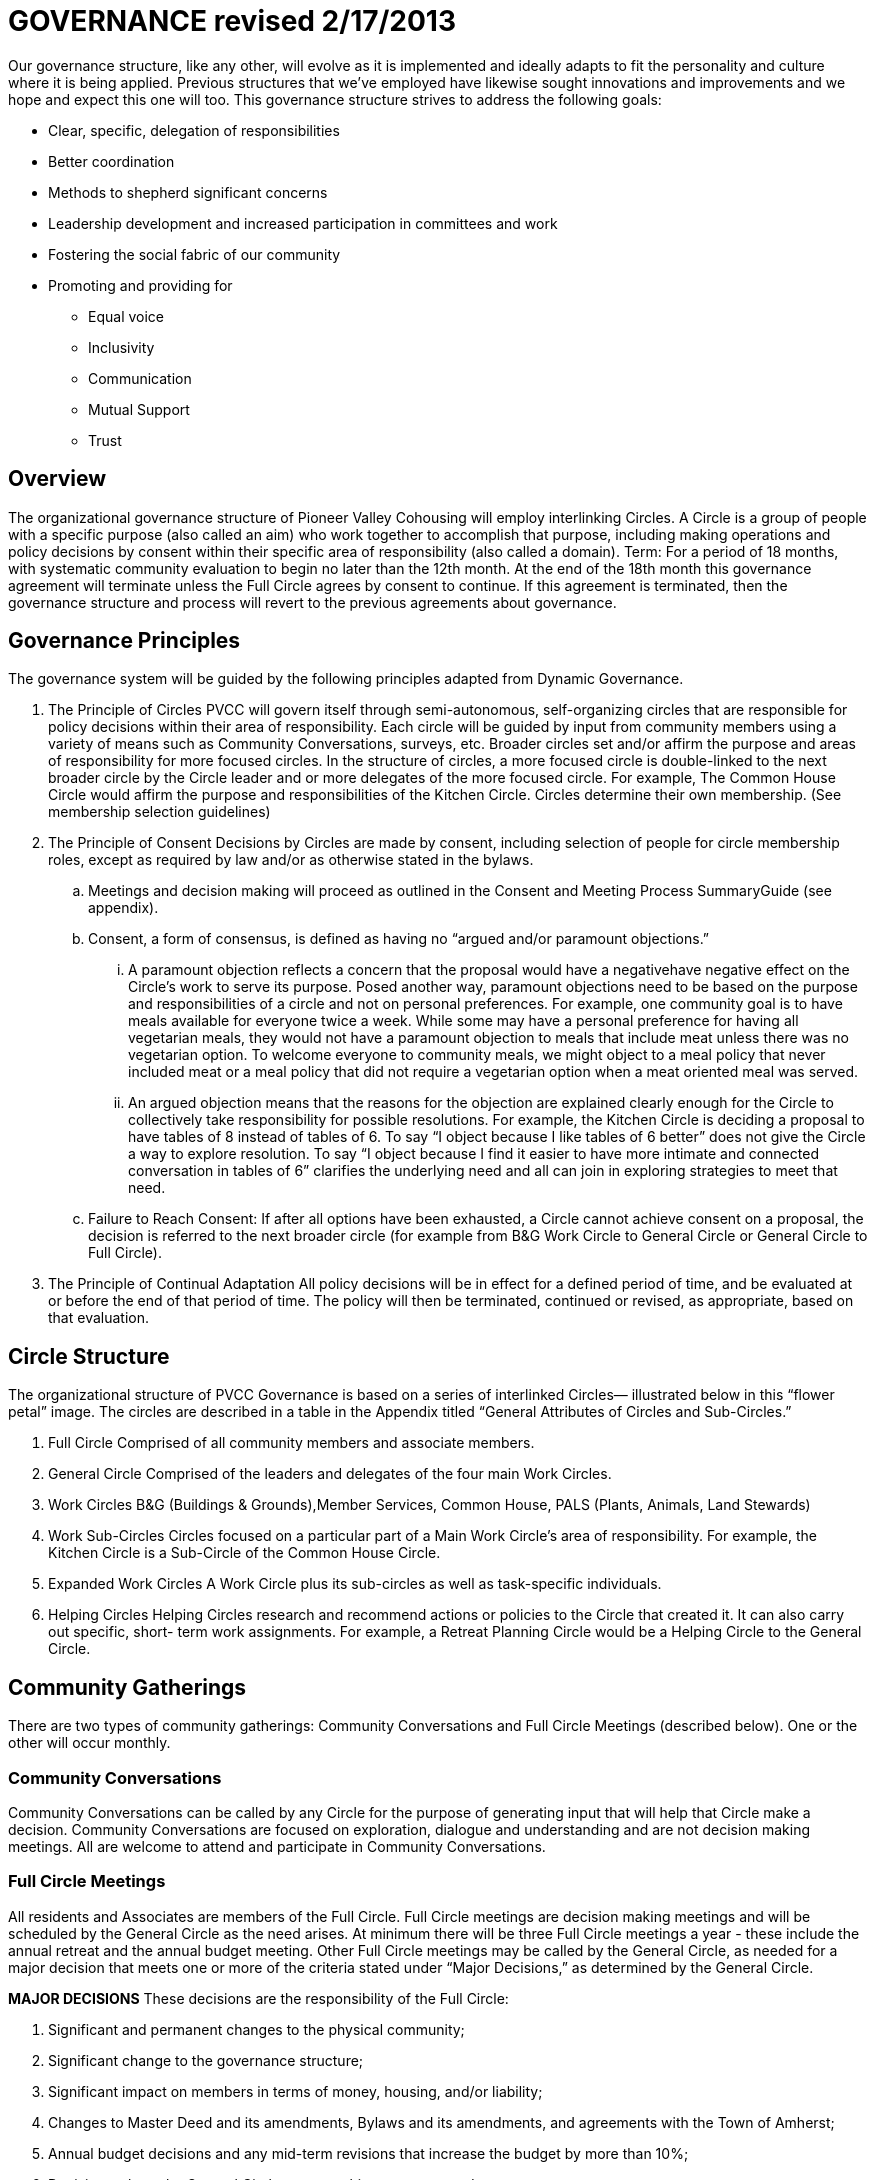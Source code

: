# GOVERNANCE revised 2/17/2013

Our governance structure, like any other, will evolve as it is implemented and ideally adapts to fit the personality and culture where it is being applied. Previous structures that we’ve employed have likewise sought innovations and improvements and we hope and expect this one will too. This governance structure strives to address the following goals:

* Clear, specific, delegation of responsibilities
* Better coordination
* Methods to shepherd significant concerns
* Leadership development and increased participation in committees and work
* Fostering the social fabric of our community
* Promoting and providing for
** Equal voice
** Inclusivity
** Communication
** Mutual Support
** Trust

## Overview

The organizational governance structure of Pioneer Valley Cohousing will employ interlinking Circles. A Circle is a group of people with a specific purpose (also called an aim) who work together to accomplish that purpose, including making operations and policy decisions by consent within their specific area of responsibility (also called a domain). Term: For a period of 18 months, with systematic community evaluation to begin no later than the 12th month. At the end of the 18th month this governance agreement will terminate unless the Full Circle agrees by consent to continue. If this agreement is terminated, then the governance structure and process will revert to the previous agreements about governance.

## Governance Principles

The governance system will be guided by the following principles adapted from Dynamic Governance.

. The Principle of Circles PVCC will govern itself through semi-autonomous, self-organizing circles that are responsible for policy decisions within their area of responsibility. Each circle will be guided by input from community members using a variety of means such as Community Conversations, surveys, etc. Broader circles set and/or affirm the purpose and areas of responsibility for more focused circles. In the structure of circles, a more focused circle is double-linked to the next broader circle by the Circle leader and or more delegates of the more focused circle. For example, The Common House Circle would affirm the purpose and responsibilities of the Kitchen Circle. Circles determine their own membership. (See membership selection guidelines)
. The Principle of Consent Decisions by Circles are made by consent, including selection of people for circle membership roles, except as required by law and/or as otherwise stated in the bylaws.
  .. Meetings and decision making will proceed as outlined in the Consent and Meeting Process SummaryGuide (see appendix).
  .. Consent, a form of consensus, is defined as having no “argued and/or paramount objections.”
    ... A paramount objection reflects a concern that the proposal would have a negativehave negative effect on the Circle’s work to serve its purpose. Posed another way, paramount objections need to be based on the purpose and responsibilities of a circle and not on personal preferences. For example, one community goal is to have meals available for everyone twice a week. While some may have a personal preference for having all vegetarian meals, they would not have a paramount objection to meals that include meat unless there was no vegetarian option. To welcome everyone to community meals, we might object to a meal policy that never included meat or a meal policy that did not require a vegetarian option when a meat oriented meal was served.
    ... An argued objection means that the reasons for the objection are explained clearly enough for the Circle to collectively take responsibility for possible resolutions. For example, the Kitchen Circle is deciding a proposal to have tables of 8 instead of tables of 6. To say “I object because I like tables of 6 better” does not give the Circle a way to explore resolution. To say “I object because I find it easier to have more intimate and connected conversation in tables of 6” clarifies the underlying need and all can join in exploring strategies to meet that need.
  .. Failure to Reach Consent: If after all options have been exhausted, a Circle cannot achieve consent on a proposal, the decision is referred to the next broader circle (for example from B&G Work Circle to General Circle or General Circle to Full Circle).
. The Principle of Continual Adaptation All policy decisions will be in effect for a defined period of time, and be evaluated at or before the end of that period of time. The policy will then be terminated, continued or revised, as appropriate, based on that evaluation.

## Circle Structure

The organizational structure of PVCC Governance is based on a series of interlinked Circles— illustrated below in this “flower petal” image. The circles are described in a table in the Appendix titled “General Attributes of Circles and Sub-Circles.”

. Full Circle Comprised of all community members and associate members. 
. General Circle Comprised of the leaders and delegates of the four main Work Circles. 
. Work Circles B&G (Buildings & Grounds),Member Services, Common House, PALS (Plants, Animals, Land Stewards) 
. Work Sub-Circles Circles focused on a particular part of a Main Work Circle’s area of responsibility. For example, the Kitchen Circle is a Sub-Circle of the Common House Circle. 
. Expanded Work Circles A Work Circle plus its sub-circles as well as task-specific individuals. 
. Helping Circles Helping Circles research and recommend actions or policies to the Circle that created it. It can also carry out specific, short- term work assignments. For example, a Retreat Planning Circle would be a Helping Circle to the General Circle.

## Community Gatherings

There are two types of community gatherings: Community Conversations and Full Circle Meetings (described below). One or the other will occur monthly.

### Community Conversations

Community Conversations can be called by any Circle for the purpose of generating input that will help that Circle make a decision. Community Conversations are focused on exploration, dialogue and understanding and are not decision making meetings. All are welcome to attend and participate in Community Conversations.

### Full Circle Meetings

All residents and Associates are members of the Full Circle. Full Circle meetings are decision making meetings and will be scheduled by the General Circle as the need arises. At minimum there will be three Full Circle meetings a year - these include the annual retreat and the annual budget meeting. Other Full Circle meetings may be called by the General Circle, as needed for a major decision that meets one or more of the criteria stated under “Major Decisions,” as determined by the General Circle.

**MAJOR DECISIONS** These decisions are the responsibility of the Full Circle:

. Significant and permanent changes to the physical community; 
. Significant change to the governance structure; 
. Significant impact on members in terms of money, housing, and/or liability; 
. Changes to Master Deed and its amendments, Bylaws and its amendments, and agreements with the Town of Amherst; 
. Annual budget decisions and any mid-term revisions that increase the budget by more than 10%; 
. Decisions where the General Circle cannot achieve consent; and 
. Decisions of the General Circle that have been appealed by three or more individuals, no two from the same household. 

_Note:_ non-property owners may not object to budget decisions.

## Expanded Work Circles

Each Work Circle may have one or more Sub-Circles and/or Helping Circles, as well as individuals who do specific tasks but who is not a member of the Work Circle (for example, someone may be the bike room coordinator and connected to the Common House Circle but not participate in that Circle’s meetings).

All the associated groups and individuals connected to a Circle comprise its Expanded Work Circle. For example, the Common House Expanded Work Circle includes the Kitchen Committee, Cook Teams, Ad Hoc Library committee, Guest Room scheduler, etc.

Meetings may be called between and among these entities as relevant, i.e. Kitchen Committee and Cooks may meet; CH Committee may meet with all the basement coordinators to discuss new ideas for reorganizing that space, and so on. The purpose, area of responsibility, and evaluation will be determined specifically for each meeting.

## General Framework of All Circles

Membership Core members of a circle are individualsthose who carry out the responsibilities of that circle and who regularly attend meetings as set by the circle.* Affiliated Task Individuals There are other individuals who carry out tasks related to a particular Circle but are not core members of that circle. They are part of their relevant Expanded Work Circle.* Meeting Frequency Circles determine their own meeting frequency.* Purpose (Aim) To meet community needs by providing community services within their area of responsibility in ways that are effective, efficient and transparent.* Area of Responsibility (Domain) Is composed of the Ppolicies, operations, and budget of this Circle. Each establishes or confirms the purpose, area of responsibility and leadership selection of sub-circles. They call for Community Conversations and conduct other information gathering as needed to inform decisions that need greater input.* Evaluation (Measure) Minutes produced and posted for community access. Evaluation at conclusion of each meeting. Annual self-evaluation and by broader Circle. Periodic evaluations of specific projects according to their purposes (for example: are we achieving our intention of having 2 meals a week?).

### Criteria for Circle Membership

To ensure well-run productive Circles, every Circle will have a defined membership of individuals who agree to follow these best practices:

* attend Circle meetings regularly 
* inform the Circle Secretary if you will be absent
* carry out the Circle’s work in between meetings 
* make an effort to resolve interpersonal conflicts that occur within the Circle upon request of the Circle 

Each Circle can set additional criteria as long as they are clear and transparent and relevant to the Circle’s area of responsibility. 

The intention of the circle is to be inclusive and welcoming, balanced with the responsibility to respect and commit to the circle's forward progress. Therefore, new members may be asked to “get up to speed” by talking or working with a member between meetings so as not to slow down the work of the circle. 

No one may be denied membership in a Circle or asked to leave a Circle on the basis of personal preferences. 

If a member is having difficulty meeting the criteria, the Circle may initiate a respectful and open-minded conversation to understand what is going on for the member. If the member is not able to meet the Circle’s agreements, s/he may be asked to resign from Circle membership.

Non-Circle Members Attending Circle Meetings Community members are welcome to attend any Circle's meetings. Non-Circle members can always participate in a meeting's opening and closing go-rounds. Circles will reserve up to 15 minutes near the beginning of a Circle meeting to hear any community concern. The Circle may choose to invite anyone to present or comment on any topic at any time.

### Circle Member Roles

Circle Leader:: The Circle leader is selected by their Circle and confirmed by the next broader circle. Their role is to oversee operations of their Circle. The Circle leader is a member of both their Circle and the next broader Circle. The leader may make time-sensitive decisions without being authorized to do so by their Circle; those decisions must be reviewed at the next Circle meeting.

Facilitator:: A facilitator is selected by each circle to conduct circle meetings, provide leadership in decision- making, support listening and mutual understanding, and ensure that the circle is functioning based on the principles and methods of Dynamic Governance. The facilitator role can be rotated among members.

Secretary:: Each circle selects an administrative secretary to manage the affairs of the circle and perform tasks related to its functioning: such as arranging and announcing circle meetings, preparing the agenda in consultation with other Circle members, distributing study materials and proposals, taking minutes or ensuring that minutes are taken, distributing minutes, and performing any other tasks assigned by the Circle. As the keeper of the records, the Secretary interprets policies when questions arise.

Logbook Keeper:: A logbook keeper is selected by the Circle to maintain the circle logbook (see Logbook below). Depending on the size of the circle and the complexity of its work, the role of the logbook keeper may be combined with that of the Secretary.

Delegate(s):: Each Circle selects one or more delegates, other than the Circle leader, to participate in the next broader circle. Delegates participate as full members in both circles. A delegate cannot be the same person as the Circle leader.

With the exception of the Circle leader and the delegate(s) any member may fill more than one role, and roles may be combined.

Any selected role person may appoint a substitute to cover a temporary absence or a substitute may be made by the facilitator, secretary or Circle leader.

### Logbook

Each circle will create and maintain a logbook accessible to the full community that includes but is not limited to a) the circle’s purpose, policy decisions and meeting minutes; and b) any other documents that record the Circle’s activities and plans.

### Ongoing Learning

Each Circle is responsible for the ongoing learning of its members in three areas: communication/interpersonal relationships, governance structure/meeting and work processes and work content (as in finances in a Finance Committee and equipment repair in Buildings & Grounds). The General Circle is responsible for community-wide skill building and education.

### Everyone has a Voice

How Individuals influence Decisions made by a Circle (see diagram of Feedback Loops)

*Both-And* The aim is to both maintain the integrity of Circles to make decisions within their area of responsibility and have appropriate community input on those decisions.

#### Input Process

A question comes to a Circle -- it may decide the question, research it, survey community members, or send the question to another Circle for input or decision. A Circle may appoint a Helping Circle to research the question and make a recommendation. For example, the Egg Chicken Club can appoint an ad hoc “Expansion Committee” to research the issue and come back to the Club with a recommendation. A Circle can ask for time in a Community Conversation to generate more input. These Community Conversations will be held monthly (or more or less as needed) with dates predetermined annually. In addition, any individual can give input to any Circle member. Any individual can request to be heard by any Circle that they are not a member of. All Circle meeting minutes will be publicly available.

#### Appeal Process

Any individual may appeal any decision made by any Circle. That appeal will first be heard by the Circle(s) to which the individual belongs. If that Circle agrees with the appeal, they will send selected delegates to the Circle which made the decision. These delegates will temporarily join the Circle that made the original decision for the purpose of confirming, rejecting or amending the decision in question.

Alternatively, three individuals, no two from the same house, can appeal any decision to the circle that made the decision. To facilitate a timely response and avoid holding up a decision, the following process is recommended:  

Those appealing will go to the circle that made the decision, in order to confirm or amend that decision (in one session); if not successful in that session, those with concerns along with circle delegates seek assistance from Care and Counsel to get resolution (within two sessions). 

If that is not successful, it moves to the next broader circle.

## Evaluation / Measure

How we will evaluate this Governance Agreement.

* Frequency of Circle Meetings
* Attendance of Circle Members
* Record of Circle Meetings (Minutes)* Availability of Minutes to all community members
* Summary of policy decisions that have been made in the period
* Survey of Satisfaction with those decisions
* Summary of objections that arose and how they were processed
* Evaluations in each Circle and in the Full Circle (General Meeting) - what went well, what could have been improved, suggestions for improvement
* Effectiveness: are decisions getting made, is the community functioning as well or better than before?* Efficiency:is the speed with which decisions & actions are taken appropriate to the decisions or actions?* Transparency is there easy community access to information about the decisions made by the Circle?* Consent decision in a Full Circle: Are there objections to continuing the experiment?

## Proposal for Implementation

Implementation Assistance The Governance Group will become the DG Implementation Circle, an ad hoc helping circle of the General Circle. Amendment approved at February 10 GM: The Implementation Helping Circle will be a defined size (6-8), with a selection process based on criteria for what the job would be, with the whole community involved in the decision on membership.1

Its purpose is to support the implementation of the proposal. Its areas of responsibility are a) training with all Circles until such time as the General Circle is working effectively and can take on serving the other Circles, b) education of the full community and c) creating and/or improving support systems (documentation, facilitation, evaluation, etc.).

Process for Selecting Work Circle Representatives Each of the four Work Circles will have a meeting open to all community members. The agenda will be to a) state the purpose & area of responsibility of the Circle, b) identify who is willing to serve as core Circle members, c) review the roles of leader and delegate, d) identify the qualities desired in each, e) select leader and delegate from among the core members, f) and set a next meeting time.

All community members in attendance will be invited to nominate and give input on candidates; final decision will be made by those members who are part of the Expanded Work Circle. For example, the Expanded Common House Work Circle includes individuals who have regular work responsibility related to the Common House – kitchen committee, clean teams, meals bookkeeping, guest room calendar, etc. After the selection process, if needed, a debrief will be offered which allows members to hear from each other and, if requested, to help a member or members find support for other ways of contributing or building skill in preparation for future leadership opportunities.

Initial Meeting of Work Circles Each Circle will select a secretary and a facilitator or facilitation system. The secretary does not need to be the note keeper for each meeting but is responsible for maintaining circle communication and documentation, including meeting minutes.

Affirming Circle Representatives Once the leaders and delegates of the four Work Circles have been identified, there will be a meeting of the Full Circle (General Meeting) which will a) confirm the composition of the General Circle, and b) present a relevant skills building training session (see list below). Work Circles will then set and/or confirm the structure of their sub-circles and their purposes, areas of responsibility, and membership.

## Responsibilities of the Governance Implementation Circle
* Support ongoing education in all aspects of PVC Governance as needed;
* Assist in creating systems for recording minutes and making them accessible to all through Internet tools such as Google Drive;
* Serve, at the General Circle’s direction, to identify and organize additional needed training for Circles and/or for individual roles (facilitator, secretary, etc); and to recommend organizational design improvements;
* Help organize other skill building activities to strengthen the community’s governance process, regardless of the form of governance employed. This could include: minute taking, documentation system, facilitation, evaluation, reflective listening, and nonviolent communication.

_Criteria considered on the February 10th General Meeting includes: 2 hours / week available; knowledge of DG and this particular incarnation of it; High skill & tolerance for lots of meetings; energetic about PVC Governance; knowledgeable about community, plus newer community members; good listeners, empathy skills; able to discern the problem; good interpersonal skills; identify concerns, process them effectively; good teachers / trainers_

## PROPOSAL APPENDIX

. Consent and Meeting Process Summary Guide
.. Consent Decision-Making Summary (Side A)
.. Selection & Meeting Process Summary (Side B)
. Organizational Structure (Flower Picture)
.. Generic Circle Image
.. Proposed Circles for PVC
. General Attributes Circles and Sub-Circles (Table)

## SUPPORTING DOCUMENT

(Informational only; not part of proposal)

### CHALLENGES OF CURRENT SYSTEM

* It depends on the capacity of burning souls to bring a change process to conclusion before they burn out with the lack of a supportive organizational structure. For many, this dampens the motivation to propose improvements for our community.
* When someone with a good idea is not the “appropriate” person to be the burning soul, the idea is unlikely to move forward
* There is little connection among committees and between committees and the general meeting
* We don’t have easy access to current information such as community agreements and committee minutes
* We’ve developed a culture against making decisions - new ones take too much energy and old ones are hard to change and rarely evaluated
* Knowing how hard it is to change our decisions means the stakes are very high when we make them
* Leadership is voluntary rather than intentional
* It is challenging to step forward to be a leader
* No clear responsibility for what falls through the cracks
* Since decision process is driven by individuals, issues get personalized
* Examples of unresolved community items:

Master planning (from years ago) - first attempt Master planning (currently in limbo) - recent attempt Governance Review of design review Outdoor cat policy Work accountability Carports Sumac Invasives management Meat animals Trees and solar gain Parking Keeping agreements Private use of community resources

### PVC GOVERNANCE: RATIONALE

* A new system can help shift old habits
* several people have the energy and enthusiasm to try
* Provides an organizational structure and framework to promote effectiveness, efficiency, transparency, inclusiveness, and equivalence of voice
* Provides a framework for decision making and meeting process in many ways similar to what we do now, but with more standard process that is replicable in all meetings
* Provides more leadership roles and more shared leadership by those who do the work of the community.
* We won’t know if this is an improvement unless we try.

Rationale for choosing Circle leaders using a selection process

* identified leadership provides a clear focus of responsibility and accountability
* the selection process invites people to step into leadership through appreciation of their skills and qualities. Volunteerism is about who wants or is willing to do the job. In selection the question is who do we want to invite to consider the job. Selection really broadens the pool of possible candidates.

Rationale for Circle member responsibilities

* identify a clear focus of responsibility and accountability
* effective use of labor time (emphasis on doing)
* it is in the doing of the work of the circle that individuals will acquire the experience necessary to make effective decisions
* clarity and consistency of membership allows for greater connection, mutual support, learning, development, effectiveness and efficiency
